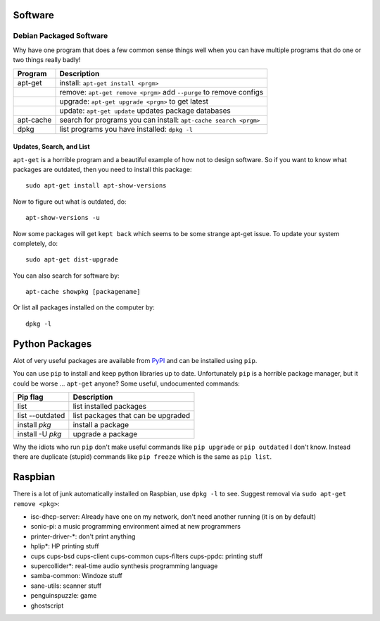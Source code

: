 Software
========

Debian Packaged Software
------------------------

Why have one program that does a few common sense things well when you
can have multiple programs that do one or two things really badly!

+-------------+-----------------------------------------------------------------------+
| Program     | Description                                                           |
+=============+=======================================================================+
| apt-get     | install: ``apt-get install <prgm>``                                   |
+-------------+-----------------------------------------------------------------------+
|             | remove: ``apt-get remove <prgm>`` add ``--purge`` to remove configs   |
+-------------+-----------------------------------------------------------------------+
|             | upgrade: ``apt-get upgrade <prgm>`` to get latest                     |
+-------------+-----------------------------------------------------------------------+
|             | update: ``apt-get update`` updates package databases                  |
+-------------+-----------------------------------------------------------------------+
| apt-cache   | search for programs you can install: ``apt-cache search <prgm>``      |
+-------------+-----------------------------------------------------------------------+
| dpkg        | list programs you have installed: ``dpkg -l``                         |
+-------------+-----------------------------------------------------------------------+

Updates, Search, and List
~~~~~~~~~~~~~~~~~~~~~~~~~

``apt-get`` is a horrible program and a beautiful example of how not to
design software. So if you want to know what packages are outdated, then
you need to install this package:

::

    sudo apt-get install apt-show-versions

Now to figure out what is outdated, do:

::

    apt-show-versions -u

Now some packages will get ``kept back`` which seems to be some strange
apt-get issue. To update your system completely, do:

::

    sudo apt-get dist-upgrade

You can also search for software by:

::

    apt-cache showpkg [packagename]

Or list all packages installed on the computer by:

::

    dpkg -l

Python Packages
===============

Alot of very useful packages are available from
`PyPI <https://pypi.python.org/pypi>`__ and can be installed using
``pip``.

You can use ``pip`` to install and keep python libraries up to date.
Unfortunately ``pip`` is a horrible package manager, but it could be
worse ... ``apt-get`` anyone? Some useful, undocumented commands:

+--------------------+--------------------------------------+
| Pip flag           | Description                          |
+====================+======================================+
| list               | list installed packages              |
+--------------------+--------------------------------------+
| list --outdated    | list packages that can be upgraded   |
+--------------------+--------------------------------------+
| install *pkg*      | install a package                    |
+--------------------+--------------------------------------+
| install -U *pkg*   | upgrade a package                    |
+--------------------+--------------------------------------+

Why the idiots who run ``pip`` don't make useful commands like
``pip upgrade`` or ``pip outdated`` I don't know. Instead there are
duplicate (stupid) commands like ``pip freeze`` which is the same as
``pip list``.

Raspbian
========

There is a lot of junk automatically installed on Raspbian, use
``dpkg -l`` to see. Suggest removal via ``sudo apt-get remove <pkg>``:

-  isc-dhcp-server: Already have one on my network, don't need another
   running (it is on by default)
-  sonic-pi: a music programming environment aimed at new programmers
-  printer-driver-\*: don't print anything
-  hplip\*: HP printing stuff
-  cups cups-bsd cups-client cups-common cups-filters cups-ppdc:
   printing stuff
-  supercollider\*: real-time audio synthesis programming language
-  samba-common: Windoze stuff
-  sane-utils: scanner stuff
-  penguinspuzzle: game
-  ghostscript
